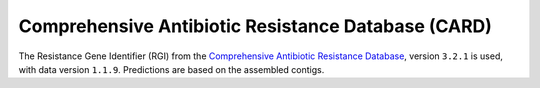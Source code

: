 .. _rgi:


===================================================
Comprehensive Antibiotic Resistance Database (CARD)
===================================================


The Resistance Gene Identifier (RGI) from the `Comprehensive Antibiotic Resistance Database <https://card.mcmaster.ca/home>`_, version ``3.2.1`` is used, with data version ``1.1.9``. Predictions are based on the assembled contigs.
